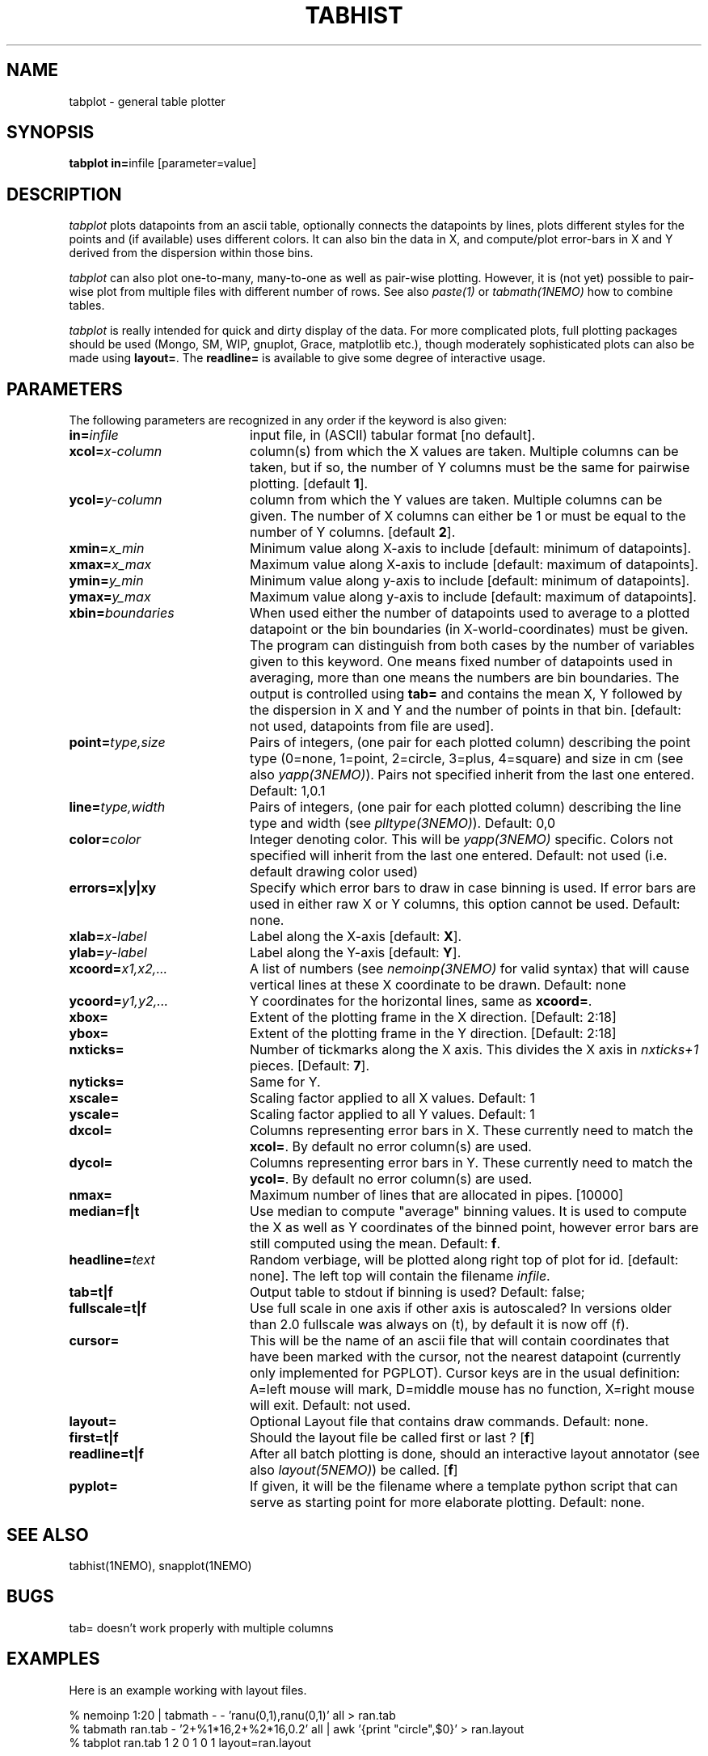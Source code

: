 .TH TABHIST 1NEMO "26 April 2020"
.SH NAME
tabplot \- general table plotter
.SH SYNOPSIS
.PP
\fBtabplot in=\fPinfile [parameter=value]
.SH DESCRIPTION
\fItabplot\fP plots datapoints from an ascii table, optionally
connects the datapoints by lines, plots different styles for the
points and (if available) uses different colors.
It can also bin the data in X, and compute/plot
error-bars in X and Y derived from the dispersion within those bins.
.PP
\fItabplot\fP can also plot one-to-many, many-to-one as well as pair-wise
plotting. However, it is (not yet) possible to pair-wise plot from
multiple files with different number of rows. See also \fIpaste(1)\fP or
\fItabmath(1NEMO)\fP how to combine tables.
.PP
\fItabplot\fP is really intended for quick and dirty display of the data. 
For more complicated plots, full plotting packages should be used
(Mongo, SM, WIP, gnuplot, Grace, matplotlib etc.), though 
moderately sophisticated
plots can also be made using \fBlayout=\fP. The \fBreadline=\fP is
available to give some degree of interactive usage.
.SH PARAMETERS
The following parameters are recognized in any order if the keyword is also
given:
.TP 20
\fBin=\fIinfile\fP
input file, in (ASCII) tabular format [no default].
.TP
\fBxcol=\fIx-column\fP
column(s) from which the X values are taken. Multiple columns can be
taken, but if so, the number of Y columns must be the same for
pairwise plotting.
[default \fB1\fP].
.TP
\fBycol=\fIy-column\fP
column from which the Y values are taken. Multiple columns can be
given. The number of X columns can either be 1 or must be equal to
the number of Y columns.
[default \fB2\fP].
.TP
\fBxmin=\fIx_min\fP
Minimum value along X-axis to include [default: minimum of datapoints].
.TP
\fBxmax=\fIx_max\fP
Maximum value along X-axis to include [default: maximum of datapoints].
.TP
\fBymin=\fIy_min\fP
Minimum value along y-axis to include [default: minimum of datapoints].
.TP
\fBymax=\fIy_max\fP
Maximum value along y-axis to include [default: maximum of datapoints].
.TP
\fBxbin=\fIboundaries\fP
When used either the number of datapoints used to average to a plotted
datapoint or the bin boundaries (in X-world-coordinates) must be given.
The program can distinguish from both cases by the number of variables
given to this keyword. One means fixed number of datapoints used in
averaging, more than one means the numbers are bin boundaries. The output
is controlled using \fBtab=\fP and contains the
mean X, Y followed by the dispersion in X and Y and the number of
points in that bin.
[default: not used, datapoints from file are used].
.TP
\fBpoint=\fP\fItype,size\fP
Pairs of integers, (one pair for each plotted column) describing the
point type (0=none, 1=point, 2=circle, 3=plus, 4=square)
and size in cm (see also \fIyapp(3NEMO)\fP). Pairs not specified
inherit from the last one entered. Default: 1,0.1
.TP
\fBline=\fP\fItype,width\fP
Pairs of integers, (one pair for each plotted column) describing the
line type and width (see \fIplltype(3NEMO)\fP). Default: 0,0
.TP
\fBcolor=\fP\fIcolor\fP
Integer denoting color. This will be \fIyapp(3NEMO)\fP specific.
Colors not specified will inherit from the last
one entered.
Default: not used (i.e. default drawing color used)
.TP
\fBerrors=x|y|xy\fP
Specify which error bars to draw in case binning is used. If error bars
are used in either raw X or Y columns, this option cannot be used.
Default: none.
.TP
\fBxlab=\fIx-label\fP
Label along the X-axis [default: \fBX\fP].
.TP
\fBylab=\fIy-label\fP
Label along the Y-axis [default: \fBY\fP].
.TP
\fBxcoord=\fP\fIx1,x2,...\fP
A list of numbers (see \fInemoinp(3NEMO)\fP for valid syntax) that will
cause vertical lines at these X coordinate to be drawn. Default: none
.TP
\fBycoord=\fP\fIy1,y2,...\fP
Y coordinates for the horizontal lines, same as \fBxcoord=\fP.
.TP
\fBxbox=\fP
Extent of the plotting frame in the X direction.
[Default: 2:18]
.TP
\fBybox=\fP
Extent of the plotting frame in the Y direction.
[Default: 2:18]
.TP
\fBnxticks=\fP
Number of tickmarks along the X axis. This divides the X axis in
\fInxticks+1\fP pieces. [Default: \fB7\fP].
.TP
\fBnyticks=\fP
Same for Y.
.TP
\fBxscale=\fP
Scaling factor applied to all X values. Default: 1
.TP
\fByscale=\fP
Scaling factor applied to all Y values. Default: 1
.TP
\fBdxcol=\fP
Columns representing error bars in X. These currently need to match the \fBxcol=\fP.
By default no error column(s) are used.
.TP
\fBdycol=\fP
Columns representing error bars in Y. These currently need to match the \fBycol=\fP.
By default no error column(s) are used.
.TP
\fBnmax=\fP
Maximum number of lines that are allocated in pipes. [10000]
.TP
\fBmedian=f|t\fP
Use median to compute "average" binning values. It is used to 
compute the X as well as Y coordinates of the binned point, however
error bars are still computed using the mean.
Default: \fBf\fP.
.TP
\fBheadline=\fItext\fP
Random verbiage, will be plotted along right top of plot for id. [default: none].
The left top will contain the filename \fIinfile\fP.
.TP
\fBtab=t|f\fP
Output table to stdout if binning is used? Default: false;
.TP
\fBfullscale=t|f\fP
Use full scale in one axis if other axis is autoscaled? In versions older
than 2.0 fullscale was always on (t), by default it is now off (f).
.TP
\fBcursor=\fP
This will be the name of an ascii file that will contain coordinates
that have been marked with the cursor,
not the nearest datapoint (currently only implemented for
PGPLOT). Cursor keys are in the usual definition: A=left mouse will mark,
D=middle mouse has no function, X=right mouse will exit. 
Default: not used.
.TP
\fBlayout=\fP
Optional Layout file that contains draw commands. Default: none.
.TP
\fBfirst=t|f\fP
Should the layout file be called first or last ?  
[\fBf\fP]
.TP
\fBreadline=t|f\fP
After all batch plotting is done, should an interactive layout annotator
(see also \fIlayout(5NEMO)\fP) be called.
[\fBf\fP]
.TP
\fBpyplot=\fP
If given, it will be the filename where a template python script that can serve as starting point for more elaborate plotting.
Default: none.
.SH SEE ALSO
tabhist(1NEMO), snapplot(1NEMO)
.SH BUGS
tab= doesn't work properly with multiple columns
.SH EXAMPLES
Here is an example working with layout files. 
.nf

  % nemoinp 1:20 | tabmath - -  'ranu(0,1),ranu(0,1)' all > ran.tab
  % tabmath ran.tab - '2+%1*16,2+%2*16,0.2' all | awk '{print "circle",$0}' > ran.layout
  % tabplot ran.tab 1 2 0 1 0 1 layout=ran.layout

.fi
It plots the data points from the file \fBran.tab\fP as dots, and
converts, using tabmath and awk, these to a layout file where the
same points as plotted as open circles in \fBran.layout\fP. Note that
currently the user has to convert to \fIyapp\fP (cm) units, and 
actually know that most yapp plots runs from 2 to 18 cm in both X and Y.
This will likely change in a future version where points can be given
in a more reasonably WCS.
.PP
Here are some examples of plotting multiple columns/rows, assuming each example
of the tab1 and tab2 table has 2 columns:
.nf

   % paste tab1 tab2 | tabplot - 1 4                     headline=x1,y2
   % tabmath tab1,tab2 - %1-%3,%2-%4 all | tabplot - 1 2 headline=dx,dy
   % paste tab1 tab2 | tabplot - 1,3 2                   headline=x1,x2,y1
   % paste tab1 tab2 | tabplot - 1   2,4                 headline=x1,y1,y2
   % paste tab1 tab2 | tabplot - 1,2 3,4                 headline=(x1,y1),(x2,y2)

.SH "SEE ALSO"
tablsqfit(1NEMO), tabmath(1NEMO), yapp(5NEMO)
.PP
http://vostat.org
.PP
http://www.star.bris.ac.uk/~mbt/stilts/
.SH AUTHOR
Peter Teuben
.SH FILES
.nf
.ta +3.0i
~/src/kernel/tab	tabplot.c
.fi
.SH "UPDATE HISTORY"
.nf
.ta +1.0i +5.5i
25-nov-88	V1.0 - created  	PJT
13-nov-90	V1.1 deleted nmax= by using file_lines()	PJT
26-jan-95	V1.5a multi-column plotting support, trickmarks, extra coord lines	PJT
14-feb-96	V1.6 added cursor= keyword (*PGPLOT only*)	PJT
7-may-98	V2.0 added median= for binning method	PJT
25-jul-98	V2.0b added line=lwidth,lstyle w/ lstyle<0 histogram (thank Kartik)	PJT
31-mar-99	V2.1 autoscaling now takes range in other axis into account	PJT
28-jul-99	V2.2 added color=
21-jul-00	V2.3 min & max can be separately set	PJT
2-aug-02	V2.5 allow number of x columns to be > 1	PJT
17-sep-05	V2.8 added readline= and documented first=	PJT
2-dec-05	V2.9 implemented missing many-to-one plotting mode	PJT
20-dec-05	V3.0 added xscale,yscale and started dxcol,dycol. Fixed xbin= bug	PJT
10-oct-06	V3.0e finished dxcol=, dycol=	PJT
8-jan-2020	V4.0 added pyplot=	PJT
.fi
